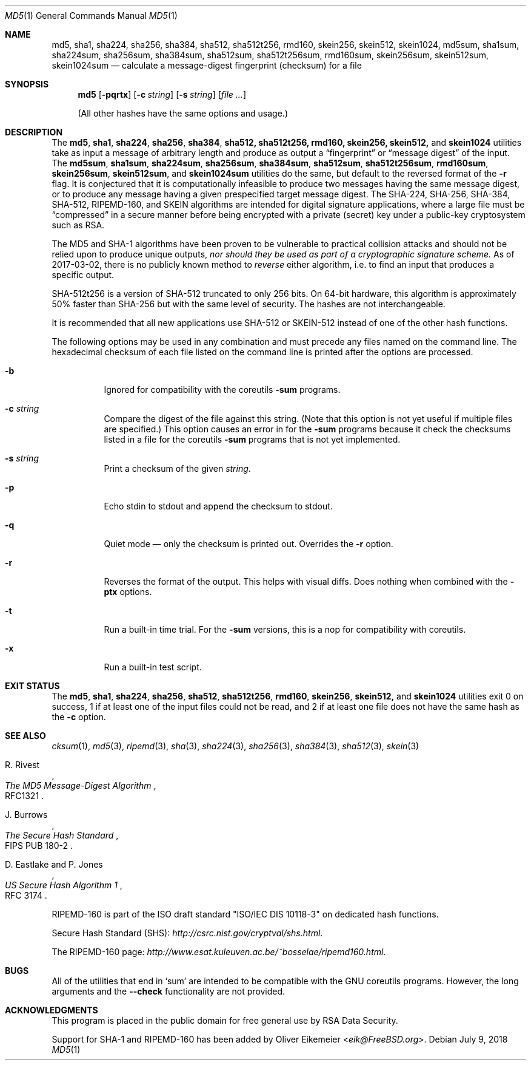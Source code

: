 .\" $FreeBSD$
.Dd July 9, 2018
.Dt MD5 1
.Os
.Sh NAME
.Nm md5 , sha1 , sha224 , sha256 , sha384 , sha512 , sha512t256 , rmd160 ,
.Nm skein256 , skein512 , skein1024 ,
.Nm md5sum , sha1sum , sha224sum , sha256sum , sha384sum , sha512sum ,
.Nm sha512t256sum , rmd160sum , skein256sum , skein512sum , skein1024sum
.Nd calculate a message-digest fingerprint (checksum) for a file
.Sh SYNOPSIS
.Nm
.Op Fl pqrtx
.Op Fl c Ar string
.Op Fl s Ar string
.Op Ar
.Pp
(All other hashes have the same options and usage.)
.Sh DESCRIPTION
The
.Nm md5 , sha1 , sha224 , sha256 , sha384 , sha512, sha512t256, rmd160,
.Nm skein256, skein512,
and
.Nm skein1024
utilities take as input a message of arbitrary length and produce as
output a
.Dq fingerprint
or
.Dq message digest
of the input.
The
.Nm md5sum , sha1sum , sha224sum , sha256sum , sha384sum , sha512sum ,
.Nm sha512t256sum , rmd160sum , skein256sum , skein512sum ,
and
.Nm skein1024sum
utilities do the same, but default to the reversed format of
the
.Fl r
flag.
It is conjectured that it is computationally infeasible to
produce two messages having the same message digest, or to produce any
message having a given prespecified target message digest.
The
.Tn SHA-224 , SHA-256 , SHA-384 , SHA-512, RIPEMD-160,
and
.Tn SKEIN
algorithms are intended for digital signature applications, where a
large file must be
.Dq compressed
in a secure manner before being encrypted with a private
(secret)
key under a public-key cryptosystem such as
.Tn RSA .
.Pp
The
.Tn MD5
and
.Tn SHA-1
algorithms have been proven to be vulnerable to practical collision
attacks and should not be relied upon to produce unique outputs,
.Em nor should they be used as part of a cryptographic signature scheme.
As of 2017-03-02, there is no publicly known method to
.Em reverse
either algorithm, i.e. to find an input that produces a specific
output.
.Pp
.Tn SHA-512t256
is a version of
.Tn SHA-512
truncated to only 256 bits.
On 64-bit hardware, this algorithm is approximately 50% faster than
.Tn SHA-256
but with the same level of security.
The hashes are not interchangeable.
.Pp
It is recommended that all new applications use
.Tn SHA-512
or
.Tn SKEIN-512
instead of one of the other hash functions.
.Pp
The following options may be used in any combination and must
precede any files named on the command line.
The hexadecimal checksum of each file listed on the command line is printed
after the options are processed.
.Bl -tag -width indent
.It Fl b
Ignored for compatibility with the coreutils
.Nm -sum
programs.
.It Fl c Ar string
Compare the digest of the file against this string.
.Pq Note that this option is not yet useful if multiple files are specified.
This option causes an error in for the
.Nm -sum
programs because it check the checksums listed in a file for the coreutils
.Nm -sum
programs that is not yet implemented.
.It Fl s Ar string
Print a checksum of the given
.Ar string .
.It Fl p
Echo stdin to stdout and append the checksum to stdout.
.It Fl q
Quiet mode \(em only the checksum is printed out.
Overrides the
.Fl r
option.
.It Fl r
Reverses the format of the output.
This helps with visual diffs.
Does nothing
when combined with the
.Fl ptx
options.
.It Fl t
Run a built-in time trial.
For the
.Nm -sum
versions, this is a nop for compatibility with coreutils.
.It Fl x
Run a built-in test script.
.El
.Sh EXIT STATUS
The
.Nm md5 , sha1 , sha224 , sha256 , sha512 , sha512t256 , rmd160 ,
.Nm skein256 , skein512,
and
.Nm skein1024
utilities exit 0 on success,
1 if at least one of the input files could not be read,
and 2 if at least one file does not have the same hash as the
.Fl c
option.
.Sh SEE ALSO
.Xr cksum 1 ,
.Xr md5 3 ,
.Xr ripemd 3 ,
.Xr sha 3 ,
.Xr sha224 3 ,
.Xr sha256 3 ,
.Xr sha384 3 ,
.Xr sha512 3 ,
.Xr skein 3
.Rs
.%A R. Rivest
.%T The MD5 Message-Digest Algorithm
.%O RFC1321
.Re
.Rs
.%A J. Burrows
.%T The Secure Hash Standard
.%O FIPS PUB 180-2
.Re
.Rs
.%A D. Eastlake and P. Jones
.%T US Secure Hash Algorithm 1
.%O RFC 3174
.Re
.Pp
RIPEMD-160 is part of the ISO draft standard
.Qq ISO/IEC DIS 10118-3
on dedicated hash functions.
.Pp
Secure Hash Standard (SHS):
.Pa http://csrc.nist.gov/cryptval/shs.html .
.Pp
The RIPEMD-160 page:
.Pa http://www.esat.kuleuven.ac.be/~bosselae/ripemd160.html .
.Sh BUGS
All of the utilities that end in
.Sq sum
are intended to be compatible with the GNU coreutils programs.
However, the long arguments and the
.Fl -check
functionality are not provided.
.Sh ACKNOWLEDGMENTS
This program is placed in the public domain for free general use by
RSA Data Security.
.Pp
Support for SHA-1 and RIPEMD-160 has been added by
.An Oliver Eikemeier Aq Mt eik@FreeBSD.org .
